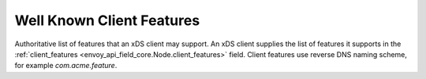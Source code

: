 .. _client_features:

Well Known Client Features
==========================

Authoritative list of features that an xDS client may support. An xDS client supplies the list of
features it supports in the :ref:`client_features <envoy_api_field_core.Node.client_features>` field.
Client features use reverse DNS naming scheme, for example `com.acme.feature`.
